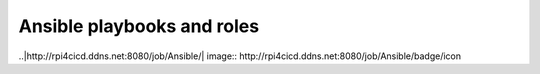 ####
Ansible playbooks and roles
####

..|http://rpi4cicd.ddns.net:8080/job/Ansible/| image:: http://rpi4cicd.ddns.net:8080/job/Ansible/badge/icon